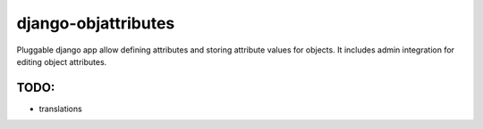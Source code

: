 ====================
django-objattributes
====================

Pluggable django app allow defining attributes and storing attribute values for
objects. It includes admin integration for editing object attributes.

TODO:
-----

* translations 
